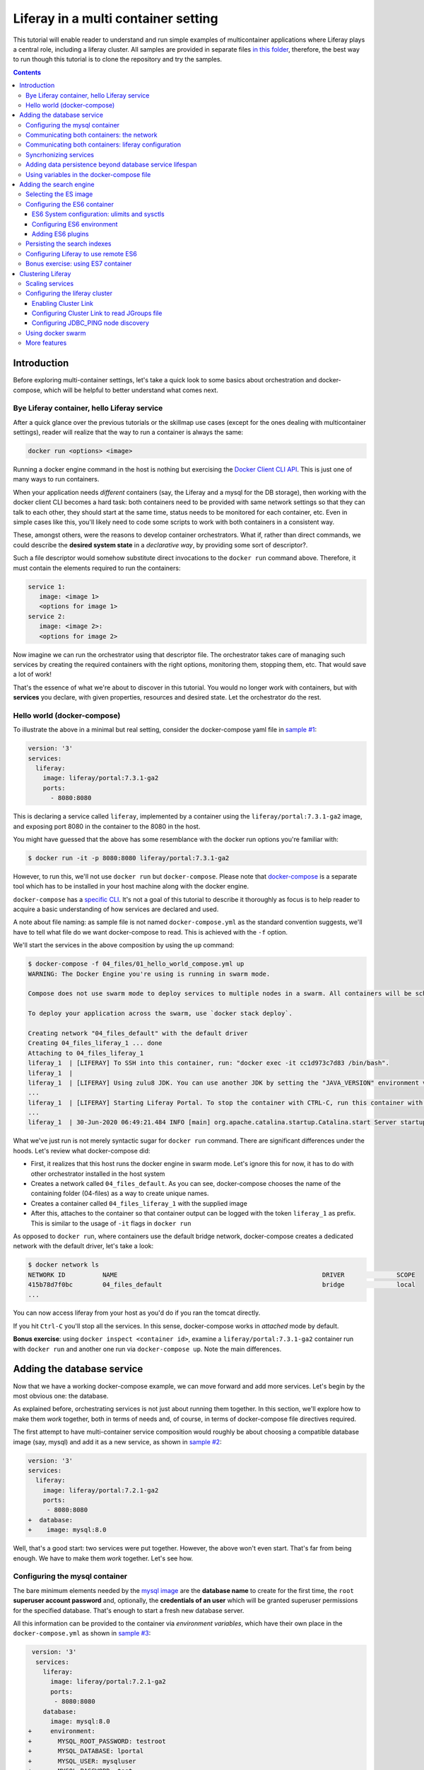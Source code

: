 Liferay in a multi container setting
************************************

This tutorial will enable reader to understand and run simple examples of multicontainer applications where Liferay plays a central role, including a liferay cluster. All samples are provided in separate files `in this folder <04_files/>`_, therefore, the best way to run though this tutorial is to clone the repository and try the samples.

.. contents::

Introduction
============
Before exploring multi-container settings, let's take a quick look to some basics about orchestration and docker-compose, which will be helpful to better understand what comes next.

Bye Liferay container, hello Liferay service
--------------------------------------------
After a quick glance over the previous tutorials or the skillmap use cases (except for the ones dealing with multicontainer settings), reader will realize that the way to run a container is always the same:

.. code-block:: bash

 docker run <options> <image>

Running a docker engine command in the host is nothing but exercising the `Docker Client CLI API <https://docs.docker.com/engine/reference/commandline/cli/>`_. This is just one of many ways to run containers.

When your application needs *different* containers (say, the Liferay and a mysql for the DB storage), then working with the docker client CLI becomes a hard task: both containers need to be provided with same network settings so that they can talk to each other, they should start at the same time, status needs to be monitored for each container, etc. Even in simple cases like this, you'll likely need to code some scripts to work with both containers in a consistent way.

These, amongst others, were the reasons to develop container orchestrators. What if, rather than direct commands, we could describe the **desired system state** in a *declarative way*, by providing some sort of descriptor?.

Such a file descriptor would somehow substitute direct invocations to the ``docker run`` command above. Therefore, it must contain the elements required to run the containers:

.. code-block:: bash

 service 1:
    image: <image 1>
    <options for image 1>
 service 2:
    image: <image 2>:
    <options for image 2>

Now imagine we can run the orchestrator using that descriptor file. The orchestrator takes care of managing such services by creating the required containers with the right options, monitoring them, stopping them, etc. That would save a lot of work!

That's the essence of what we're about to discover in this tutorial. You would no longer work with containers, but with **services** you declare, with given properties, resources and desired state. Let the orchestrator do the rest.

Hello world (docker-compose)
----------------------------
To illustrate the above in a minimal but real setting, consider the docker-compose yaml file in `sample #1 <./04_files/01_hello_world_compose.yml>`_:

.. code-block:: yaml

 version: '3'
 services:
   liferay:
     image: liferay/portal:7.3.1-ga2
     ports:
       - 8080:8080

This is declaring a service called ``liferay``, implemented by a container using the ``liferay/portal:7.3.1-ga2`` image, and exposing port 8080 in the container to the 8080 in the host.

You might have guessed that the above has some resemblance with the docker run options you're familiar with:

.. code-block:: bash

 $ docker run -it -p 8080:8080 liferay/portal:7.3.1-ga2

However, to run this, we'll not use ``docker run`` but ``docker-compose``. Please note that `docker-compose <https://docs.docker.com/compose/>`_ is a separate tool which has to be installed in your host machine along with the docker engine.

``docker-compose`` has a `specific CLI <https://docs.docker.com/compose/reference/overview/>`_. It's not a goal of this tutorial to describe it thoroughly as focus is to help reader to acquire a basic understanding of how services are declared and used.

A note about file naming: as sample file is not named ``docker-compose.yml`` as the standard convention suggests, we'll have to tell what file do we want docker-compose to read. This is achieved with the ``-f`` option.

We'll start the services in the above composition by using the ``up`` command:

.. code-block:: bash

 $ docker-compose -f 04_files/01_hello_world_compose.yml up
 WARNING: The Docker Engine you're using is running in swarm mode.

 Compose does not use swarm mode to deploy services to multiple nodes in a swarm. All containers will be scheduled on the current node.

 To deploy your application across the swarm, use `docker stack deploy`.

 Creating network "04_files_default" with the default driver
 Creating 04_files_liferay_1 ... done
 Attaching to 04_files_liferay_1
 liferay_1  | [LIFERAY] To SSH into this container, run: "docker exec -it cc1d973c7d83 /bin/bash".
 liferay_1  |
 liferay_1  | [LIFERAY] Using zulu8 JDK. You can use another JDK by setting the "JAVA_VERSION" environment varible.
 ...
 liferay_1  | [LIFERAY] Starting Liferay Portal. To stop the container with CTRL-C, run this container with the option "-it".
 ...
 liferay_1  | 30-Jun-2020 06:49:21.484 INFO [main] org.apache.catalina.startup.Catalina.start Server startup in [56,371] milliseconds

What we've just run is not merely syntactic sugar for ``docker run`` command. There are significant differences under the hoods. Let's review what docker-compose did:

* First, it realizes that this host runs the docker engine in swarm mode. Let's ignore this for now, it has to do with other orchestrator installed in the host system
* Creates a network called ``04_files_default``. As you can see, docker-compose chooses the name of the containing folder (04-files) as a way to create unique names.
* Creates a container called ``04_files_liferay_1`` with the supplied image
* After this, attaches to the container so that container output can be logged with the token ``liferay_1`` as prefix. This is similar to the usage of ``-it`` flags in ``docker run``

As opposed to ``docker run``, where containers use the default bridge network, docker-compose creates a dedicated network with the default driver, let's take a look:

.. code-block:: bash

 $ docker network ls
 NETWORK ID          NAME                                                       DRIVER              SCOPE
 415b78d7f0bc        04_files_default                                           bridge              local
 ...

You can now access liferay from your host as you'd do if you ran the tomcat directly.

If you hit ``Ctrl-C`` you'll stop all the services. In this sense, docker-compose works in *attached* mode by default.

**Bonus exercise**: using ``docker inspect <container id>``, examine a ``liferay/portal:7.3.1-ga2`` container run with ``docker run`` and another one run via ``docker-compose up``. Note the main differences.

Adding the database service
===========================
Now that we have a working docker-compose example, we can move forward and add more services. Let's begin by the most obvious one: the database.

As explained before, orchestrating services is not just about running them together. In this section, we'll explore how to make them *work* together, both in terms of needs and, of course, in terms of docker-compose file directives required.

The first attempt to have multi-container service composition would roughly be about choosing a compatible database image (say, mysql) and add it as a new service, as shown in `sample #2 <./04_files/02_liferay_mysql_bare.yml>`_:

.. code-block:: diff

 version: '3'
 services:
   liferay:
     image: liferay/portal:7.2.1-ga2
     ports:
      - 8080:8080
 +  database:
 +    image: mysql:8.0

Well, that's a good start: two services were put together. However, the above won't even start. That's far from being enough. We have to make them *work* together. Let's see how.

Configuring the mysql container
-------------------------------
The bare minimum elements needed by the `mysql image <https://hub.docker.com/_/mysql>`_ are the **database name** to create for the first time, the ``root`` **superuser account password** and, optionally, the **credentials of an user** which will be granted superuser permissions for the specified database. That's enough to start a fresh new database server.

All this information can be provided to the container via *environment variables*, which have their own place in the ``docker-compose.yml`` as shown in `sample #3 <04_files/03_liferay_mysql_configured_DB.yml>`_:

.. code-block:: diff

  version: '3'
   services:
     liferay:
       image: liferay/portal:7.2.1-ga2
       ports:
        - 8080:8080
     database:
       image: mysql:8.0
 +     environment:
 +       MYSQL_ROOT_PASSWORD: testroot
 +       MYSQL_DATABASE: lportal
 +       MYSQL_USER: mysqluser
 +       MYSQL_PASSWORD: test

With this, mysql container will be able to start, and an empty database called ``lportal`` will be created. In addition, ``mysqluser`` user can operate as a superuser on that database.

Looks better, but we must ensure that liferay can talk to the database if we want something useful...

Communicating both containers: the network
------------------------------------------
By default, docker-compose creates a dedicated `bridge <https://docs.docker.com/network/bridge/>`_ network and makes it available to all containers, meaning that containers **in the same host** can see each other and access to the services in them without the need of exposing ports. That's the reason why mysql port (3306) is not exposed in the container, as it's not required to access mysql from outside the composition.

We are going to create a new network for our composition to showcase the syntax. One can create several networks in a given composition, and make them available to the containers at discretion. This will affect the number of network interfaces and routing rules configured for each container.

Network driver will use the **bridge** driver as all the examples are meant to run in a **single** docker host. This tutorial is not covering the cases where **many** docker hosts run a composed application, in which case, the *overlay* driver should be used.

To create a network, add its name into the ``networks`` section. Optionally, set the ``driver`` to use. Then, reference it from the containers which should use that network. That's an excellent chance to give a host name to the container *in that network* via the ``aliases`` directive. The result would look like `sample #4 <04_files/04_liferay_mysql_networking.yml>`_:

.. code-block:: diff

  version: '3'
  services
    liferay:
      image: liferay/portal:7.2.1-ga2
      ports:
        - 8080:8080
 +    networks:
 +      - liferay-net
    database:
      image: mysql:8.0
      environment:
        MYSQL_ROOT_PASSWORD: testroot
        MYSQL_DATABASE: lportal
        MYSQL_USER: mysqluser
        MYSQL_PASSWORD: test
 +    networks:
 +      liferay-net:
 +        aliases:
 +          - database
 +networks:
 +  liferay-net:
 +    driver: bridge

First, we've told docker-compose to add a new network called ``liferay-net`` using the ``bridge`` network driver. We used a new top-level ``networks`` directive. Then, we made the two services to join that network, using a service-level ``networks`` directive. In the database container, we set an alias ``database`` in that network.

As a result, services can "see" each other by specifying either the IP address or the aliases they have in the network. This last option is really handy as it allows to **provide a container alias in other container's configuration**.

Communicating both containers: liferay configuration
----------------------------------------------------
Now that containers *are* in a network, and have known host names in it, it's time to configure liferay to use the database service. Note that this is not a **service-level** configuration (such as the name of the available networks, the ports, the alias, or the service name), but an **application-level** configuration, which is specific to the apps shipped with the container.

In the case of Liferay, this configuration is traditionally provided via ``portal-ext.properties`` file. That's a perfectly valid solution, however, it forces us to add an extra file to the container via bind mount, and ensure those properties get updated if the docker-compose file changes. Fortunately, Liferay also provides a mechanism based on *environment variables* with specific names, which overrides portal properties.

This is very suitable for container settings, because it allows to pass portal properties from the docker host environment, as illustrated in `sample #5 <04_files/05_liferay_mysql_connected.yml>`_:

.. code-block:: diff

  version: '3'
  services:
    liferay:
      image: liferay/portal:7.2.1-ga2
 +    environment:
 +      LIFERAY_JDBC_PERIOD_DEFAULT_PERIOD_DRIVER_UPPERCASEC_LASS_UPPERCASEN_AME: com.mysql.cj.jdbc.Driver
 +      LIFERAY_JDBC_PERIOD_DEFAULT_PERIOD_URL: jdbc:mysql://database:3306/lportal?useUnicode=true&characterEncoding=UTF-8&useFastDateParsing=false
 +      LIFERAY_JDBC_PERIOD_DEFAULT_PERIOD_USERNAME: mysqluser
 +      LIFERAY_JDBC_PERIOD_DEFAULT_PERIOD_PASSWORD: test
      ports:
        - 8080:8080
      networks:
        - liferay-net
    database:
      image: mysql:8.0
      environment:
        MYSQL_ROOT_PASSWORD: testroot
        MYSQL_DATABASE: lportal
        MYSQL_USER: mysqluser
        MYSQL_PASSWORD: test
      networks:
        liferay-net:
          aliases:
            - database
  networks:
    liferay-net:
      driver: bridge

This is the first composition that *connects* both services so that liferay service will persist its data via the database service. We're getting closer. However, that's not enough. Let's run this to discover why.

Before running this composition, please make sure that any older container you may have created in this tutorial from previous snippets is deleted:

.. code-block:: bash

 $ docker container rm 04_files_database_1
 04_files_database_1
 $ docker container rm 04_files_liferay_1
 04_files_liferay_1

This will force docker-compose to create new containers, and not reusing the previous ones (if already created). This way we can see what happens if you try to run this composition from scratch:

.. code-block:: bash

 $ docker-compose -f 04_files/05_liferay_mysql_connected.yml up
 ...
 Creating 04_files_database_1 ... done
 Creating 04_files_liferay_1  ... done
 Attaching to 04_files_liferay_1, 04_files_database_1
 ...
 database_1  | 2020-07-02 14:28:23+00:00 [Note] [Entrypoint]: Entrypoint script for MySQL Server 8.0.19-1debian9 started.
 liferay_1   | [LIFERAY] To SSH into this container, run: "docker exec -it 94c0961bd735 /bin/bash".
 ... <more logs from the initialization of both containers>
 database_1  | 2020-07-02 14:28:23+00:00 [Note] [Entrypoint]: Initializing database files
 ...
 database_1  | 2020-07-02 14:28:27+00:00 [Note] [Entrypoint]: Database files initialized
 ...
 database_1  | 2020-07-02 14:28:27+00:00 [Note] [Entrypoint]: Temporary server started.
 ...
 liferay_1   | 2020-07-02 14:28:29.683 ERROR [main][HikariPool:541] HikariPool-1 - Exception during pool initialization.
 liferay_1   | com.mysql.cj.jdbc.exceptions.CommunicationsException: Communications link failure__The last packet sent successfully to the server was 0 milliseconds ago. The driver has not received any packets from the server. [Sanitized]
 liferay_1   | 	at com.mysql.cj.jdbc.exceptions.SQLError.createCommunicationsException(SQLError.java:174)
 ...
 liferay_1   | Caused by: com.mysql.cj.exceptions.CJCommunicationsException: Communications link failure__The last packet sent successfully to the server was 0 milliseconds ago. The driver has not received any packets from the server. [Sanitized]
 ...
 liferay_1   | Caused by: java.net.ConnectException: Connection refused (Connection refused)
 ...
 database_1  | 2020-07-02 14:28:29+00:00 [Note] [Entrypoint]: Creating database lportal
 database_1  | 2020-07-02 14:28:29+00:00 [Note] [Entrypoint]: Creating user mysqluser
 database_1  | 2020-07-02 14:28:29+00:00 [Note] [Entrypoint]: Giving user mysqluser access to schema lportal
 database_1  |
 database_1  | 2020-07-02 14:28:29+00:00 [Note] [Entrypoint]: Stopping temporary server
 ...
 liferay_1   | Caused by: java.net.ConnectException: Connection refused (Connection refused)
 ...
 liferay_1   |  java.lang.RuntimeException: org.springframework.beans.factory.BeanCreationException: Error creating bean with name 'com.liferay.portal.kernel.util.InfrastructureUtil#0' defined in class path resource [META-INF/infrastructure-spring.xml]: Cannot resolve reference to bean 'liferayTransactionManager' while setting bean property 'transactionManager'; nested exception is org.springframework.beans.factory.BeanCreationException: Error creating bean with name 'liferayTransactionManager' defined in class path resource [META-INF/hibernate-spring.xml]: Cannot resolve reference to bean 'liferayHibernateSessionFactory' while setting constructor argument; nested exception is org.springframework.beans.factory.BeanCreationException: Error creating bean with name 'liferayHibernateSessionFactory' defined in class path resource [META-INF/hibernate-spring.xml]: Invocation of init method failed; nested exception is com.mysql.cj.jdbc.exceptions.CommunicationsException: Communications link failure
 ...
 liferay_1   | 02-Jul-2020 14:28:31.011 INFO [main] org.apache.catalina.startup.Catalina.start Server startup in [7,991] milliseconds
 database_1  | 2020-07-02T14:28:31.378568Z 0 [System] [MY-010910] [Server] /usr/sbin/mysqld: Shutdown complete (mysqld 8.0.19)  MySQL Community Server - GPL.
 ...
 database_1  | 2020-07-02 14:28:31+00:00 [Note] [Entrypoint]: MySQL init process done. Ready for start up.
 ...
 database_1  | 2020-07-02T14:28:32.182502Z 0 [System] [MY-010116] [Server] /usr/sbin/mysqld (mysqld 8.0.19) starting as process 1
 database_1  | 2020-07-02T14:28:32.750098Z 0 [Warning] [MY-010068] [Server] CA certificate ca.pem is self signed.
 database_1  | 2020-07-02T14:28:32.753948Z 0 [Warning] [MY-011810] [Server] Insecure configuration for --pid-file: Location '/var/run/mysqld' in the path is accessible to all OS users. Consider choosing a different directory.
 database_1  | 2020-07-02T14:28:32.775889Z 0 [System] [MY-010931] [Server] /usr/sbin/mysqld: ready for connections. Version: '8.0.19'  socket: '/var/run/mysqld/mysqld.sock'  port: 3306  MySQL Community Server - GPL.
 database_1  | 2020-07-02T14:28:32.859155Z 0 [System] [MY-011323] [Server] X Plugin ready for connections. Socket: '/var/run/mysqld/mysqlx.sock' bind-address: '::' port: 33060

 ^CGracefully stopping... (press Ctrl+C again to force)
 Stopping 04_files_liferay_1  ... done
 Stopping 04_files_database_1 ... done

As you can see, the mysql container needs some time to create the configured database. During that time, liferay container attempts to connect to such database and generates errors as it's not ready yet.

This is not acceptable solution. Even if both containers could start ok, and in subsequent startups the database is already created, the point is that there's no guarantee that the service is ready before being used. Both services need to be syncrhonized.

Syncrhonizing services
----------------------
docker-compose allows to start services in a `predefined order <https://docs.docker.com/compose/startup-order/>`_. However, starting a container does not mean that container is **ready** to work. For instance, liferay containers take less than a minute to serve the first page. A similar thing happens for mysql when the DB is created for the first time.

The problem we want to solve is: how can liferay service start *after* mysql service is able to accept database connections?

Solution comes via scripting. Containerized applications must run some piece of code which prevents the app to be launched if the dependent services are not ready. This piece of logic, and the general problem it addresses, is out of the scope of docker itself as docker just deals with container management. In other words, this falls into application's responsibility.

So, we must make liferay startup wait till the database service is ready to accept connections. Fortunately, there are 2 elements that makes this requirement easy to achieve:

#. The liferay container allows to hook up scripts to specific `lifecycle phases <https://grow.liferay.com/people/Advanced+Liferay+operation+use+cases#run-my-own-scripts-in-the-container-before-liferay-starts>`_.
#. There's a generic script called `wait-for-it.sh <https://github.com/vishnubob/wait-for-it>`_ which can be used to check the availability of connections to a host:port

Being it easy to achieve, solution requires to provide extra code to the liferay container, therefore, each application will have different, specific wait requirements.

Implementing this requires the wait-for-it.sh script to be provided to the container, then invoked in an app-specific way from another script, which will be hooked into the configuration phase. The former can be added to the container at ``$liferay_home``, and the latter has to be copied into the ``/mnt/liferay/scripts`` for the container to detect and execute it. This yields to the following file structure to be bind-mounted into the container:

.. code-block:: bash

 liferay/
 ├── files
 │   └── wait-for-it.sh
 └── scripts
     └── wait-for-mysql.sh

The logic for wait-for-mysql.sh is as follows:

.. code-block:: bash

 #!/usr/bin/env bash
 chmod a+x /opt/liferay/wait-for-it.sh
 bash /opt/liferay/wait-for-it.sh -s -t 60 database:3306

Few things to note:

* ``wait-for-it.sh`` is *guaranteed* to be copied into ``$liferay_home`` (/opt/liferay) before ``wait-for-mysql.sh`` is run
* ``wait-for-mysql.sh`` can use the database service hostname as it's available in the container and resolved to the database container's IP address. If service changes its alias in the network, script must reflect that.
* Database *port* (3306) is *reachable* from the liferay container even if it's not exposed by the mysql container, because both containers are in the same network.

The last element we need is to configure the bind-mount into the liferay container. Time use the ``volumes`` directive to bind-mount our file structure onto the liferay container, as shown in `sample #6 <04_files/06_liferay_mysql_synchronized.yml>`_:

.. code-block:: diff

  version: '3'
  services:
    liferay:
      image: liferay/portal:7.2.1-ga2
      environment:
        LIFERAY_JDBC_PERIOD_DEFAULT_PERIOD_DRIVER_UPPERCASEC_LASS_UPPERCASEN_AME: com.mysql.cj.jdbc.Driver
        LIFERAY_JDBC_PERIOD_DEFAULT_PERIOD_URL: jdbc:mysql://database:3306/lportal?useUnicode=true&characterEncoding=UTF-8&useFastDateParsing=false
        LIFERAY_JDBC_PERIOD_DEFAULT_PERIOD_USERNAME: mysqluser
        LIFERAY_JDBC_PERIOD_DEFAULT_PERIOD_PASSWORD: test
      ports:
        - 8080:8080
      networks:
        - liferay-net
 +    volumes:
 +      - ./06_liferay:/mnt/liferay
    database:
      image: mysql:8.0
      environment:
        MYSQL_ROOT_PASSWORD: testroot
        MYSQL_DATABASE: lportal
        MYSQL_USER: mysqluser
        MYSQL_PASSWORD: test
      networks:
        liferay-net:
          aliases:
            - database
  networks:
    liferay-net:
      driver: bridge

The above will make the contents of `./06_liferay/ <./04_files/06_liferay>`_ available in ``/mnt/liferay/`` folder in the container. Please note that this location is relative to the directory where the docker-compose.yml file lives, and not where docker-compose command is run.

As a result, the liferay container entry point will do the following *before* running tomcat:

#. Copy whatever it finds in ``/mnt/liferay/files`` to ``$liferay_home``. That will make the ``$liferay_home/wait-for-it.sh`` available for running
#. Run whatever it finds in ``/mnt/liferay/scripts``

This is the result:

.. code-block:: bash

 $ docker-compose -f 04_files/06_liferay_mysql_synchronized.yml up
 ...
 Creating 04_files_liferay_1  ... done
 Creating 04_files_database_1 ... done
 Attaching to 04_files_database_1, 04_files_liferay_1
 database_1  | 2020-07-03 10:23:44+00:00 [Note] [Entrypoint]: Entrypoint script for MySQL Server 8.0.19-1debian9 started.
 ...
 database_1  | 2020-07-03 10:23:44+00:00 [Note] [Entrypoint]: Initializing database files
 ...
 database_1  | 2020-07-03T10:23:44.851891Z 0 [System] [MY-013169] [Server] /usr/sbin/mysqld (mysqld 8.0.19) initializing of server in progress as process 46
 liferay_1   | [LIFERAY] To SSH into this container, run: "docker exec -it 1a95f6c71c90 /bin/bash".
 liferay_1   |
 liferay_1   | [LIFERAY] Copying files from /mnt/liferay/files:
 liferay_1   |
 liferay_1   | /mnt/liferay/files
 liferay_1   | └── wait-for-it.sh
 liferay_1   |
 liferay_1   | [LIFERAY] ... into /opt/liferay.
 liferay_1   |
 liferay_1   | [LIFERAY] Executing scripts in /mnt/liferay/scripts:
 liferay_1   |
 liferay_1   | [LIFERAY] Executing wait-for-mysql.sh.
 liferay_1   | wait-for-it.sh: waiting 60 seconds for database:3306
 ...
 database_1  | 2020-07-03 10:23:48+00:00 [Note] [Entrypoint]: Database files initialized
 database_1  | 2020-07-03 10:23:48+00:00 [Note] [Entrypoint]: Starting temporary server
 ...
 database_1  | 2020-07-03 10:23:51+00:00 [Note] [Entrypoint]: Creating database lportal
 database_1  | 2020-07-03 10:23:51+00:00 [Note] [Entrypoint]: Creating user mysqluser
 database_1  | 2020-07-03 10:23:51+00:00 [Note] [Entrypoint]: Giving user mysqluser access to schema lportal
 database_1  |
 database_1  | 2020-07-03 10:23:51+00:00 [Note] [Entrypoint]: Stopping temporary server
 ...
 database_1  | 2020-07-03 10:23:53+00:00 [Note] [Entrypoint]: Temporary server stopped
 database_1  |
 database_1  | 2020-07-03 10:23:53+00:00 [Note] [Entrypoint]: MySQL init process done. Ready for start up.
 database_1  |
 ...
 database_1  | 2020-07-03T10:23:54.199832Z 0 [System] [MY-011323] [Server] X Plugin ready for connections. Socket: '/var/run/mysqld/mysqlx.sock' bind-address: '::' port: 33060
 liferay_1   | wait-for-it.sh: database:3306 is available after 9 seconds
 ...
 liferay_1   | 03-Jul-2020 10:23:55.458 INFO [main] org.apache.catalina.startup.Catalina.load Server initialization in [492] milliseconds
 ...
 liferay_1   | 2020-07-03 10:24:29.240 WARN  [main][ReleaseLocalServiceImpl:238] Table 'lportal.Release_' doesn't exist
 liferay_1   | 2020-07-03 10:24:29.243 INFO  [main][ReleaseLocalServiceImpl:129] Create tables and populate with default data
 ...
 liferay_1   | 03-Jul-2020 10:25:17.168 INFO [main] org.apache.catalina.startup.Catalina.start Server startup in [81,708] milliseconds

We can see how liferay waits 9 seconds till mysql is ready to accept connections. This allows a normal portal startup which includes database tables creation.

Adding data persistence beyond database service lifespan
--------------------------------------------------------

Subsequent runs of the above composition will be faster because ``docker-compose`` tries to reuse the containers if the configuration does not change. This means that they will be *started* rather than new ones being created. docker-compose informs about which specific operation is applying to the containers:

* **Creating** means that the container did not exist in the docker host previously, so it will be created and run for the first time.
* **Recreating** means that container already exists in the docker host and it's stopped. Its configuration in the docker-compose.yml has changed so the container can not be started again. Therefore, it is removed, then re-created with the same name and new options.
* **Starting** means that the container already exists in the docker host, it's stopped, and its configuration did not change from the previous run, so it can be started with the same options. In this case, writeable layer is kept.

By default, database container will store database files on the container writeable layer. This is not particular for the database service. Any container which modifies files originally present in the image will create a copy of them in the writeable layer. This has 2 implications:

* **Performance**: container filesystems are *layered* meaning that they store the files in separate areas (layers) and use a `Copy On Write <https://docs.docker.com/storage/storagedriver/#the-copy-on-write-cow-strategy>`_ strategy, good to save space, not as performant as the native filesystem.
* **Lifetime**: writeable layer is disposed when container is removed. Although it's kept when container is stopped (allowing restarting it), container management tools may delete containers along with their data.

As you may have guessed from the above statements, relying on the writable layer of the container to store the database tables seems not the best idea: database files shall be stored outside of the container filesystem for optimum performance and to enable container disposability. This can be done by delegating the storage of a specific directory in the container to an external storage device (see `Providing files to the container <https://grow.liferay.com/people/The+Liferay+Container+Lifecycle#providing-files-to-the-container>`_ for details).

We'll leverage docker-compose to create and manage a **volume**, which will be mounted on the ``/var/lib/mysql`` directory in the container. That directory is the place where mysql stores all database files. This time, we'll not use a bind mount but a real volume, which requires some extra directives as shown in `sample #7 <04_files/07_liferay_mysql_permanent_storage.yml>`_:

.. code-block:: diff

  version: '3'
  services:
    liferay:
      image: liferay/portal:7.2.1-ga2
      environment:
        LIFERAY_JDBC_PERIOD_DEFAULT_PERIOD_DRIVER_UPPERCASEC_LASS_UPPERCASEN_AME: com.mysql.cj.jdbc.Driver
        LIFERAY_JDBC_PERIOD_DEFAULT_PERIOD_URL: jdbc:mysql://database:3306/lportal?useUnicode=true&characterEncoding=UTF-8&useFastDateParsing=false
        LIFERAY_JDBC_PERIOD_DEFAULT_PERIOD_USERNAME: mysqluser
        LIFERAY_JDBC_PERIOD_DEFAULT_PERIOD_PASSWORD: test
      ports:
        - 8080:8080
      networks:
        - liferay-net
      volumes:
        - ./06_liferay:/mnt/liferay
    database:
      image: mysql:8.0
      environment:
        MYSQL_ROOT_PASSWORD: testroot
        MYSQL_DATABASE: lportal
        MYSQL_USER: mysqluser
        MYSQL_PASSWORD: test
      networks:
        liferay-net:
          aliases:
            - database
 +    volumes:
 +      - volume-mysql:/var/lib/mysql
  networks:
    liferay-net:
      driver: bridge
 +volumes:
 +  volume-mysql:

The **top-level** ``volumes`` directive instructs docker-compose to create a volume called ``volume-mysql`` using the default volume driver, which is the ``local`` driver, meaning that the volume is stored in the host machine and made available to the containers managed by the local docker engine.

In addition, the **service-level** ``volumes`` directive associates the ``mysql-volume`` volume with the ``database`` service, indicating a mount point in the container (``/var/lib/mysql``). This allows mysql tables to be stored in the volume rather than in the container writeable layer.

Using variables in the docker-compose file
------------------------------------------
The last step in this section addresses the problem of ensuring consistency across the docker-compose file via variables. Some of the named elements we've used across the previous sections can be specified using variables. More specifically, the values we give to the yaml keys, as illustrated by `sample #8 <04_files/08_liferay_mysql_with_variables.yml>`_:.

.. code-block:: diff

  version: '3'
  services:
    liferay:
      image: liferay/portal:7.2.1-ga2
      environment:
        LIFERAY_JDBC_PERIOD_DEFAULT_PERIOD_DRIVER_UPPERCASEC_LASS_UPPERCASEN_AME: com.mysql.cj.jdbc.Driver
 -      LIFERAY_JDBC_PERIOD_DEFAULT_PERIOD_URL: jdbc:mysql://database:3306/lportal?useUnicode=true&characterEncoding=UTF-8&useFastDateParsing=false
 +      LIFERAY_JDBC_PERIOD_DEFAULT_PERIOD_URL: jdbc:mysql://database:3306/${mysql_database_name}?useUnicode=true&characterEncoding=UTF-8&useFastDateParsing=false
 -      LIFERAY_JDBC_PERIOD_DEFAULT_PERIOD_USERNAME: mysqluser
 +      LIFERAY_JDBC_PERIOD_DEFAULT_PERIOD_USERNAME: ${mysql_user_name}
 -      LIFERAY_JDBC_PERIOD_DEFAULT_PERIOD_PASSWORD: test
 +      LIFERAY_JDBC_PERIOD_DEFAULT_PERIOD_PASSWORD: ${mysql_user_password}
      ports:
        - 8080:8080
      networks:
        - liferay-net
      volumes:
        - ./06_liferay:/mnt/liferay
    database:
      image: mysql:8.0
      environment:
        MYSQL_ROOT_PASSWORD: testroot
 -      MYSQL_DATABASE: lportal
 +      MYSQL_DATABASE: ${mysql_database_name}
 -      MYSQL_USER: mysqluser
 +      MYSQL_USER: ${mysql_user_name}
 -      MYSQL_PASSWORD: test
 +      MYSQL_PASSWORD: ${mysql_user_password}
      networks:
        liferay-net:
          aliases:
            - database
      volumes:
        - volume-mysql:/var/lib/mysql
  networks:
    liferay-net:
      driver: bridge
  volumes:
    volume-mysql:

Besides consistency, using variables avoids hardcoding values which may not need to be preset or even made public (like passwords). Please note that there are more advanced ways to `share secrets <https://docs.docker.com/compose/compose-file/#secrets>`_ between containers, but these lie out of the scope of this tutorial.

So, where are those variables taken from? ``docker-compose`` reads a `.env <./04_files/.env>`_ file which must be in the same folder where docker-compose is run. This mechanism is called `default environment variable declaration <https://docs.docker.com/compose/env-file/>`_ and is based on `variable substitution <https://docs.docker.com/compose/compose-file/#variable-substitution>`_ at the ``docker-compose`` file level. In other words, these variables are not passed to the services as part of the container environment. Please note this is a docker-compose unique feature.

So, in this case, the .env file would look like this:

.. code-block:: bash

 mysql_user_name=mysqluser
 mysql_user_password=test
 mysql_database_name=lportal

Finally, please remember to run this from the place where the .env file is, otherwise, docker-compose won't find it:

.. code-block:: bash

 /04_files [master]$ docker-compose -f 08_liferay_mysql_with_variables.yml up

Adding the search engine
========================
We have a running example of a multi-container application which combines the liferay and the database services. Next one is **search**. In the samples shown so far, liferay used the *embedded* elasticsearch. In this section, we'll configure our Liferay application to use ES in remote mode.

Selecting the ES image
----------------------
The search service must be based on some `elasicsearch image <https://hub.docker.com/_/elasticsearch>`_. Liferay 7.2 can work with ES6 and ES7.

A requirement in 7.2 is that JDK distribution and version used to run tomcat must be exactly `the same <https://help.liferay.com/hc/es/articles/360028711132-Installing-Elasticsearch>`_ as the one running the ES server. This requirement is due to the communication protocol between Liferay and ES.

When using containers, image owners make the decision of what to ship in the image. Liferay 7.2 containers use jdk 8, more specifically:

.. code-block:: bash

 $ docker exec  93d9970b8d07 /usr/lib/jvm/zulu-8/bin/java -version
 openjdk version "1.8.0_212"
 OpenJDK Runtime Environment (Zulu 8.38.0.13-CA-linux-musl-x64) (build 1.8.0_212-b04)
 OpenJDK 64-Bit Server VM (Zulu 8.38.0.13-CA-linux-musl-x64) (build 25.212-b04, mixed mode)

Looking at ES6 available tags, we find that

* ES `6.8.0 <https://hub.docker.com/layers/elasticsearch/library/elasticsearch/6.8.0/images/sha256-d0b291d7093b89017e2578932329eebe6f973a382231ff3bed716ea0951d8e9b?context=explore>`_ starts shipping jdk 12.0.1 and increases its version till jdk 14 (in ES `6.8.10 <https://hub.docker.com/layers/elasticsearch/library/elasticsearch/6.8.10/images/sha256-6c36fa585104d28d3a9e53c799a4e20058445476cadb3b3d3e789d3793eed10a?context=explore>`_
* ES `6.7.x <https://hub.docker.com/_/elasticsearch?tab=tags&page=1&name=6.7.>`_ uses jdk 12
* ES `6.6.x <https://hub.docker.com/_/elasticsearch?tab=tags&page=1&name=6.6.>`_ and `6.5.x <https://hub.docker.com/_/elasticsearch?tab=tags&page=1&name=6.5.>`_ use jdk 11
* ES `6.4.x <https://hub.docker.com/_/elasticsearch?tab=tags&page=1&name=6.4.>`_ uses jdk 10
* There are no older images in the ES 6 series

As a result, there is no way to match jdk versions between containers, not to mention the distribution. Although explicitly noting this fact, in this tutorial, no attempt to harmonize versions will be made. The chosen ES6 image is the `latest 6.5 series <https://hub.docker.com/layers/elasticsearch/library/elasticsearch/6.5.4/images/sha256-93109ce1d590482a06ba085943082b314ac188fcfdbffb68aebb00795c72bc8a?context=explore>`_ as it uses jdk 11 (LTS) but others could have been chosen too.

Configuring the ES6 container requires some extra tweaking which will allow to illustrate other directives in the docker-compose. This tutorial will show some of the practises described in the `Install ES with Docker <https://www.elastic.co/guide/en/elasticsearch/reference/6.5/docker.html>`_, the `Important System Configuration <https://www.elastic.co/guide/en/elasticsearch/reference/6.5/system-config.html>`_ and `Important Elastic Search Configuration <https://www.elastic.co/guide/en/elasticsearch/reference/6.5/important-settings.html>`_.

Configuring the ES6 container
------------------------------

Our first attempt to add a search service would look like `sample #9 <04_files/09_liferay_mysql_es6_bare.yml>`_:

.. code-block:: diff

  version: '3'
  services:
    liferay:
      ...
    database:
      ...
 +  search:
 +    image: elasticsearch:6.5.4
 +    networks:
 +      liferay-net:
 +        aliases:
 +          - elasticsearch
  networks:
    liferay-net:
      driver: bridge
  volumes:
    volume-mysql:

One could expect this to at least start the ES container, even if it just launched an isolated container. However, we get some errors even before search container can finish its own startup:

.. code-block:: bash

 $ docker-compose -f 09_liferay_mysql_es_bare.yml up
 ...
 Starting 04_files_database_1 ... done
 Starting 04_files_liferay_1  ... done
 Creating 04_files_search_1   ... done
 ...
 search_1    | [2020-07-07T14:03:36,275][INFO ][o.e.b.BootstrapChecks    ] [nkjR7YC] bound or publishing to a non-loopback address, enforcing bootstrap checks
 search_1    | ERROR: [1] bootstrap checks failed
 search_1    | [1]: max virtual memory areas vm.max_map_count [65530] is too low, increase to at least [262144]
 search_1    | [2020-07-07T14:03:36,346][INFO ][o.e.n.Node               ] [nkjR7YC] stopping ...
 search_1    | [2020-07-07T14:03:36,447][INFO ][o.e.n.Node               ] [nkjR7YC] stopped
 search_1    | [2020-07-07T14:03:36,447][INFO ][o.e.n.Node               ] [nkjR7YC] closing ...
 search_1    | [2020-07-07T14:03:36,477][INFO ][o.e.n.Node               ] [nkjR7YC] closed
 search_1    | [2020-07-07T14:03:36,479][INFO ][o.e.x.m.j.p.NativeController] [nkjR7YC] Native controller process has stopped - no new native processes can be started
 04_files_search_1 exited with code 78
 ...

ES6 requires some system-level changes to function properly. This tutorial reviews some of them to better understand the decisions made to run the container.

ES6 System configuration: ulimits and sysctls
^^^^^^^^^^^^^^^^^^^^^^^^^^^^^^^^^^^^^^^^^^^^^
There are `4 things <https://www.elastic.co/guide/en/elasticsearch/reference/6.5/system-config.html>`_ to consider here:

* `Disable swapping <https://www.elastic.co/guide/en/elasticsearch/reference/6.5/setup-configuration-memory.html>`_
* `File descriptors <https://www.elastic.co/guide/en/elasticsearch/reference/6.5/file-descriptors.html>`_
* `Number of threads <https://www.elastic.co/guide/en/elasticsearch/reference/6.5/max-number-of-threads.html>`_
* `Virtual memory <https://www.elastic.co/guide/en/elasticsearch/reference/6.5/vm-max-map-count.html>`_

Reason to consider these is that ES switches to *production mode* once a network setting is configured. ES containers try to bind to the container's IP address, so by default, they come in production mode. As aresult, a series of configuration checks are run. Failing those checks prodice ES server (and thus its container) to stop. That's why we got the previous errors.

Regarding **virtual memory**, as indicated `here <https://www.elastic.co/guide/en/elasticsearch/reference/6.5/vm-max-map-count.html>`_, ES utilizes ``mmapfs`` (memory-mapped filesystem) to store the indices. This feature requires the ``vm.max_map_count`` kernel parameter setting to be raised above the default limit.

Docker allows to set both container **kernel parameters** (*sysctls*) as well as **resource limits for processes** (*ulimits*). However, whereas the latter applies to processes, and thus can be set for the entry-point process and its descendants by docker, the former is a system-wide value. This means that not all sysctls can be set *only for a container* without affecting the **host** machine. More precisely, `a few of them <https://docs.docker.com/engine/reference/commandline/run/#configure-namespaced-kernel-parameters-sysctls-at-runtime>`_, which are namespaced, can be set. Docker does not support changing sysctls inside of a container that also modify the host system. As a result, the expected way of setting this **will have no effect**:

.. code-block:: diff

    search:
      image: elasticsearch:6.5.4
      networks:
        liferay-net:
          aliases:
            - elasticsearch
 # this will not be applied
 +    sysctls:
 +      vm.max_map_count: 262144

ES6 container will not start if this limit is too low. At this point, there are basically 2 choices:

1. Disable the use of mmapfs for ES via the setting ``node.store.allow_mmapfs``. This way, ES will use a `different store type <https://www.elastic.co/guide/en/elasticsearch/reference/6.5/index-modules-store.html>`_ for indices and there's no need to configure the kernel parameter. As ES container accepts config being set via environment variables, this approach would look like this:

   .. code-block:: diff

     search:
       image: elasticsearch:6.5.4
    +  environment:
    +    node.store.allow_mmapfs: "false"


2. Change the limit in the host operating system. For the case of Linux, this kernel parameter can be changed as follows:

   .. code-block:: bash

     host-machine$ sudo sysctl -w vm.max_map_count=262144

For the sake of simplicity, this tutorial uses the first method (changing the store type). For a production setting, that would not be the best fit.

To **disable swapping**, we'll add the ``bootstrap.memory_lock: true`` to the ES6 configuration file, which instructs the JVM to lock the heap in memory. ES may not be able to lock this amount of memory due to ``elasticsearch`` user not having that limit set, we must specify that limit to "unlimited". All this can be done from the docker-compose file s follows:

.. code-block:: diff

  search:
    image: elasticsearch:6.5.4
    networks:
      liferay-net:
        aliases:
          - elasticsearch
    environment:
      node.store.allow_mmapfs: "false"
 +    bootstrap.memory_lock: "true"
 +  ulimits:
 +    memlock: -1

The **file descriptors** setting is concerned with the maximum number of opened files for a given user, in this case, the user running the Elasticsearch process. ES sets its lower limit above 65535. This can be achieved via *ulimit* as follows:

.. code-block:: diff

  search:
    image: elasticsearch:6.5.4
    networks:
      liferay-net:
        aliases:
          - elasticsearch
    environment:
      node.store.allow_mmapfs: "false"
      bootstrap.memory_lock: "true"
    ulimits:
      memlock: -1
 +    nofile: 65536

Finally, the **number of threads** limits the number of threads that a user process can create. ES needs at least 4096 for this, so we have to enable this limit as follows:

.. code-block:: diff

  search:
    image: elasticsearch:6.5.4
    networks:
      liferay-net:
        aliases:
          - elasticsearch
    environment:
      node.store.allow_mmapfs: "false"
      bootstrap.memory_lock: "true"
    ulimits:
      memlock: -1
      nofile: 65536
 +    nproc: 4096

Whereas there are more potential system configurations to check, the above is enough to start the container and pass the bootstrap checks.

Configuring ES6 environment
^^^^^^^^^^^^^^^^^^^^^^^^^^^
In this section we will consider some ES settings. For a basic (i.e. non clustered) ES setting, most of them are not needed, so we'll focus just on the neccesary items:

* **Cluster settings**: the *cluster name* gives a recognizable name to the ES6 cluster, allowing Liferay to refer to the ES server in its configuration. Also, we'll instruct this service to not form a cluster by setting the appropriate node discovery type. We'll also give a name to the node in the cluster.
* **Memory settings**: tell ES JVM how much heap will be used, via the ``ES_JAVA_OPTS`` environment variable.

These elements will reflect in our docker-compose file as follows:

.. code-block:: diff

  search:
    image: elasticsearch:6.5.4
    networks:
      liferay-net:
        aliases:
          - elasticsearch
    environment:
      node.store.allow_mmapfs: "false"
      bootstrap.memory_lock: "true"
 +    discovery.type: "single-node"
 +    cluster.name: "LiferayElasticsearchCluster"
 +    node.name: "LiferayElasticsearchCluster_node1"
 +    ES_JAVA_OPTS: "-Xms2g -Xmx2g"
    ulimits:
      memlock: -1
      nofile: 65536
      nproc: 4096

Adding ES6 plugins
^^^^^^^^^^^^^^^^^^
`Liferay needs some extra plugins <https://help.liferay.com/hc/es/articles/360028711132-Installing-Elasticsearch#step-three-install-elasticsearch-plugins>`_ to be installed in the ES server. By default, ES6 images don't ship them so we must provide them. Our goal is to produce a container which includes the plugins.

Plugin installation in ES involves some invocations to the ES plugin installation tool, which downloads the plugin for the ES version and places it in the `plugins directory <https://www.elastic.co/guide/en/elasticsearch/plugins/6.5/_plugins_directory.html>`_. This kind of task is suited for *child images*: from the original ES6 image, we can create another one where the required plugins are installed. Being this a very reasonable option, we can achieve similar results for our purposes in a simpler way: make the plugins folder available to the container. However, please note the differences:

* If plugins are added to the child image, they will be part of the original image's filesystem so will be available in all containers, which makes it easier to cluster ES. Image would weigh more than the original one. Adding/removing plugins require rebuilding the image.
* If plugins are added to the container, they won't be part of the image's filesystem but will be in a mounted folder, which has to be made available to all containers if a ES cluster is set. Adding/removing plugins require manipulating the volume and restarting the containers.

This tutorial uses the second technique as the search service won't be clustered. In order to obtain the files that will be in the volume,

#. Plugins must be installed first in a ES6 container using the plugin installation tool
#. Then, use ``docker cp`` to copy the contents of ``/usr/share/elasticsearch/plugins`` folder (this is where `plugins are installed <https://www.elastic.co/guide/en/elasticsearch/reference/6.5/rpm.html#rpm-layout>`_) into a folder in the host machine
#. Use that folder as the bind-mount source against ``/usr/share/elasticsearch/plugins`` folder for new containers.

This is how the resulting `folder <04_files/10_liferay/elasticsearch>`_ looks like:

.. code-block:: bash

 10_liferay
 └── elasticsearch
     └── plugins-6.5.4
         ├── analysis-icu
         │   ├── analysis-icu-client-6.5.4.jar
         │   ├── icu4j-62.1.jar
         │   ├── LICENSE.txt
         │   ├── lucene-analyzers-icu-7.5.0.jar
         │   ├── NOTICE.txt
         │   └── plugin-descriptor.properties
         ├── analysis-kuromoji
         │   ├── analysis-kuromoji-6.5.4.jar
         │   ├── LICENSE.txt
         │   ├── lucene-analyzers-kuromoji-7.5.0.jar
         │   ├── NOTICE.txt
         │   └── plugin-descriptor.properties
         ├── analysis-smartcn
         │   ├── analysis-smartcn-6.5.4.jar
         │   ├── LICENSE.txt
         │   ├── lucene-analyzers-smartcn-7.5.0.jar
         │   ├── NOTICE.txt
         │   └── plugin-descriptor.properties
         └── analysis-stempel
             ├── analysis-stempel-6.5.4.jar
             ├── LICENSE.txt
             ├── lucene-analyzers-stempel-7.5.0.jar
             ├── NOTICE.txt
             └── plugin-descriptor.properties

The last step is to bind-mount it into the ES container:

.. code-block:: diff

  search:
    image: elasticsearch:6.5.4
    ...
 +  volumes:
 +    - ./10_liferay/elasticsearch/plugins-6.5.4:/usr/share/elasticsearch/plugins

Persisting the search indexes
-----------------------------
The last thing we need to have a minimal search service is to persist the search indices beyond container lifecycle. In this case, volume will do. In a clustered implementation of this service, the volume must be shared by all nodes (not covered here), however, here will use a local volume instead, mounted on the `standard image index storage path <https://www.elastic.co/guide/en/elasticsearch/reference/6.5/docker.html>`_, as finally shown in `sample #10 <./04_files/10_liferay_mysql_es6_configured_es.yml>`_:

.. code-block:: diff

  search:
    image: elasticsearch:6.5.4
    networks:
      liferay-net:
        aliases:
          - elasticsearch
    environment:
      node.store.allow_mmapfs: "false"
      bootstrap.memory_lock: "true"
      cluster.name: LiferayElasticsearchCluster
      discovery.type: "single-node"
      ES_JAVA_OPTS: "-Xms2g -Xmx2g"
    ulimits:
      memlock: -1
      nofile: 65536
      nproc: 4096
    volumes:
      - ./10_liferay/elasticsearch/plugins-6.5.4:/usr/share/elasticsearch/plugins
 +    - volume-elasticsearch:/usr/share/elasticsearch/data
  volumes:
    volume-mysql:
 +  volume-elasticsearch:

Configuring Liferay to use remote ES6
-------------------------------------
Now that we have a reasonable search services that fits our demonstration purposes, it's time to configure Liferay to use that service. This requires 2 things:

#. Configure Liferay ES connector to use the ``search`` service.
#. Kindly ask ``liferay`` container to wait till ``search`` service is ready.

In order to make ``liferay`` wait till the ``search`` service is ready, just invoke the wait-for-it twice as indicated in `wait-for-mysql-and-elasticsearch.sh <./04_files/10_liferay/liferay/scripts/wait-for-mysql_and_elasticsearch.sh>`_:

.. code-block:: diff

  #!/usr/bin/env bash
  chmod a+x /opt/liferay/wait-for-it.sh
 +bash /opt/liferay/wait-for-it.sh -s -t 60 elasticsearch:9300
  bash /opt/liferay/wait-for-it.sh -s -t 60 database:3306

Note how hostnames in this file use the names given to the services in the docker-compose.yml.

It's possible to configure the ES connector from control panel, but that would require to start the liferay container unconfigured. So the 'docker' style of doing this is to provide the necessary configuration files to the container. In turn, fastest way to do this is to do such manual configuration, with minimal options, then export the ``.config`` file from system settings and providing it to new containers.

The resulting ``com.liferay.portal.search.elasticsearch6.configuration.ElasticsearchConfiguration.config`` file look like this:

.. code-block:: bash

 bootstrapMlockAll="true"
 operationMode="REMOTE"
 transportAddresses=[ \
   "elasticsearch:9300", \
   ]

Note that ES cluster name is not exported as we gave a name to the ES cluster which is the default expected by Liferay.

To `provide this configuration to Liferay container <https://grow.liferay.com/people/Configuring+Liferay+use+cases#providing-new-osgi-configuration-files>`_ it's required to allow a new bind-mount from `a new place <./04_files/10_liferay/liferay/>`_ in your host machine, where the scripts and ``.config`` file will be, according to the following layout:

.. code-block:: bash

 10_liferay/liferay/
 ├── files
 │   ├── osgi
 │   │   └── configs
 │   │       └── com.liferay.portal.search.elasticsearch6.configuration.ElasticsearchConfiguration.config
 │   └── wait-for-it.sh
 └── scripts
     └── wait-for-mysql_and_elasticsearch.sh

Therefore, the folder will be bind-mounted to a special location in the container, as illustrated by `sample #11 <./04_files/11_liferay_mysql_es6_connected.yml>`_:

.. code-block:: diff

  version: '3'
  services:
    liferay:
      image: liferay/portal:7.2.1-ga2
      volumes:
 -      - ./06_liferay:/mnt/liferay
 +      - ./10_liferay:/mnt/liferay

This is a good moment to try what we've learnt so far. Some things to remember:

* We used ``.env`` file to store some common names. Although a good practise, there are places where names are still hardcoded, particularly, the files we bind-moint onto the container.
* We syncrhonized service availability via app-level logic implemented in the dependent service (``liferay`` in this case) via the ``wait-for-it.sh``
* We tweaked some system limits in the ``search`` service to accommodate ES container requirements
* We persisted information from the 3 services in specific volumes
* All we've seen so far can be run in a **single host**, i.e. using just one docker engine. Multiple host settings require more advanced infrastructure such as shared volumes or network routing.

Bonus exercise: using ES7 container
-----------------------------------
Goal is to create a new composition similar to the one given in `sample #11 <./04_files/11_liferay_mysql_es6_connected.yml>`_, where the ``search`` service is implemented with an ES7 container.

Technically, this is really an `upgrade operation <https://help.liferay.com/hc/es/articles/360035444872-Upgrading-to-Elasticsearch-7>`_ which requires several extra steps. Here are the main challenges reader will face:

#. The ES7 connector has to be downloaded from the Marketplace and installed into the containerized Liferay.
#. As a result of installing the ES7 connector Mk app, Liferay will ask to **restart the server**. That's somehow not very docker-friendly as it implies stopping the container and ensuring that the same container is restarted later, braking container disposability. A workaround is to unpack the LPKG contents and make them available to ``$liferay_home/osgi/modules`` rather than deploying the LPGK as intended.
#. The ES6 connector OSGi bundles have to be blacklisted so that it does not clash with the new connector
#. The ``search`` service now requires ES7 plugins

Clustering Liferay
==================
At this point, reader should be familiar with the basics of ``docker-compose.yml`` syntax and how the different services are declared. A pertinent question would be: **how to create a liferay cluster?**

Intuitively, the answer to this question might look like this: *add more liferay service instances and cluster them*. Being this a reasonable answer, the devil is in the details. Perhaps reader is more familiar with the last part of the sentence ("... cluster them") as this requires things like configuring cluster link, sharing the DB or the documents & media storage across all nodes in the cluster. However, the first part of the sentence ("add more service instances...") may look a bit undefined.

There are two approaches to "add more liferay services", each having pros and cons:

* **Add independent services**: a different ``service`` directive exists for each cluster node. Container configuration is mostly replicated across each service.

  .. code-block:: yaml

   services:
     liferay-node1:
        # same network, DB, D&M storage, cluster-link configuration
        # different ports (see below)
     liferay-node2:
        # same network, DB, D&M storage, cluster-link configuration
        # different ports (see below)

* **Scale the same service**: a single ``service`` is declared for all liferay instances. Container orchestrator can create and manage *service replicas* seamlessly. Service definition might include scaling information to inform the orchestrator:

  .. code-block:: yaml

   services:
     liferay:
        # same network, DB, D&M storage, cluster-link configuration
        # no ports
        deploy:
          replicas: 2  # for a two-node cluster

To better understand the meaning, implications and differences between both approaches, it's good to keep in mind that, in a realistic scenario, container orchestrator will utilize several host machines (i.e. docker engines) to deploy the containers, indeed, information about which machine runs which containers changes over time and is transparant from the point of view of the system user. This has implications in the exposed service ports, as two services in the same host can not bind to the same port in the host. We'll deal with this later on.

With this in mind, here are the main implications of using "add independent services" approach:

* Fixed maximum cluster size
* Container configuration must be replicated across all service definitions, which makes it harder to make changes.
* Complex port management: each liferay cluster node must bind to different ports in the hosts, unless constraints are set to run each service in a different host machine
* Orchestrator can't be leveraged to manage service replicas as, to its eyes, there are no replicas to manage. All services are different.

In contrast, here are the "scale the same service" implications:

* Variable maximum cluster size
* Consistent service definition thanks to a single container configuration
* Simpler port management: each node does not need to bind ports to the host. Orchestrator can access the service via ingress networking.
* Leverages orchestrator scaling and management features

At the time of writing, googling "liferay cluster docker" does not bring much examples of compositions. Those available mostly use the "independent services approach" (see `amusarra <https://github.com/amusarra/docker-liferay-portal>`_ or `borxa <https://github.com/borxa/docker-liferay7-cluster>`_ github repos to find some). Let's use the "scaling service" approach in this tutorial.

Scaling services
----------------
In the "Scaling services" approach, service specification indicates a desired system state where some service requires replication. This may take a declarative form (in the docker-compose.yml file) or an imperative one (via command instructing orchestrator to scale a service).

At this point, some differences between orchestrators start to arise. This tutorial is primarily focused to ``docker-compose``, but ``docker swarm`` will be mentioned where applicable, as both use the same file format to specify services. Please be aware that there are differences about how they process the file in terms of `ignored sections <https://docs.docker.com/compose/compose-file/#not-supported-for-docker-stack-deploy>`_.

Anyways, defining a *scalable liferay service* is a bit more challenging as compared to the standalone counterpart. Basically, configuration must be reusable across all replicas, meaning that any per-replica difference must be configured or set up outside the service definition. To illustrate this, let's try to scale the ``liferay`` service we defined in `sample #11 <./04_files/11_liferay_mysql_es6_connected.yml>`_ using ``docker-compose`` command. First, let's start the services as stated by sample #11:

.. code-block:: bash

 $ docker-compose -f 11_liferay_mysql_es6_connected.yml up
 ...
 Starting 04_files_liferay_1  ... done
 Starting 04_files_database_1 ... done
 Starting 04_files_search_1   ... done
 ...

Once all services are up and running, in another shell, let's instruct docker-compose to scale the liferay service to 2 replicas:

.. code-block:: bash

 $ docker-compose -f 11_liferay_mysql_es6_connected.yml up -d --scale liferay=2
 ...
 WARNING: The "liferay" service specifies a port on the host. If multiple containers for this service are created on a single host, the port will clash.
 Starting 04_files_liferay_1 ...
 Starting 04_files_liferay_1 ... done
 04_files_database_1 is up-to-date
 Creating 04_files_liferay_2 ...
 Creating 04_files_liferay_2 ... error

 ERROR: for 04_files_liferay_2  Cannot start service liferay: driver failed programming external connectivity on endpoint 04_files_liferay_2 (e09aae41b55d9ea30dbf9f2930e20068e8e6b975e78928de9c12cf99d0e196a8): Bind for 0.0.0.0:8080 failed: port is already allocated

 ERROR: for liferay  Cannot start service liferay: driver failed programming external connectivity on endpoint 04_files_liferay_2 (e09aae41b55d9ea30dbf9f2930e20068e8e6b975e78928de9c12cf99d0e196a8): Bind for 0.0.0.0:8080 failed: port is already allocated
 ERROR: Encountered errors while bringing up the project.

As you can see, it's not possible to bind the second replica's port onto host port 8080 as it's already taken by the first service replica. This illustrates how carefully *scalable* services are to be defined. Some examples of this include:

* Get rid of host port bindings (8080:8080) for scalable services if using docker-compose. When scaling up the service, docker-compose won't start the second one as port is already bound to the host. Note that it's possible to bind ports for replicated services using Docker swarm, see `Using docker swarm`_ for more details.
* Get rid of setting ``container_names``: they can not be fixed as replicas are managed automatically
* Liferay cluster configuration must be the same across all containers: for example, specific IPs should not be required, or if they are, container must self-configure before starting Liferay. See `Configuring liferay cluster`_ for details.
* Get rid of fixed configuration for load-balancing/sticky session: these mechanisms should be ready to work with different number of replicas (out of scope of this tutorial, see `More features`_)

This is how a scalable liferay service would look like (see `sample #12 <./04_files/12_liferay_scalable_mysql_es6.yml>`_):

.. code-block:: diff

  services:
    liferay:
      image: liferay/portal:7.2.1-ga2
      environment:
        LIFERAY_JDBC_PERIOD_DEFAULT_PERIOD_DRIVER_UPPERCASEC_LASS_UPPERCASEN_AME: com.mysql.cj.jdbc.Driver
        LIFERAY_JDBC_PERIOD_DEFAULT_PERIOD_URL: jdbc:mysql://database:3306/${mysql_database_name}?useUnicode=true&characterEncoding=UTF-8&useFastDateParsing=false
        LIFERAY_JDBC_PERIOD_DEFAULT_PERIOD_USERNAME: ${mysql_user_name}
        LIFERAY_JDBC_PERIOD_DEFAULT_PERIOD_PASSWORD: ${mysql_user_password}
 -    ports:
 -      - 8080:8080
 +    deploy:
 +      replicas: 2
      networks:
        - liferay-net
      volumes:
        - ./10_liferay/liferay:/mnt/liferay

**Note about docker-compose and deploy directive**: docker-compose `ignores <https://docs.docker.com/compose/compose-file/#deploy>`_ the ``deploy`` directive, which is meant to be processed by docker swarm. We provide it here for illustrative purposes, and to make the descriptor usable by docker swarm later.

Although this sample can scale the liferay service using ``docker-compose``, please note that **we're far from having a liferay cluster**. Rather, we have 2 independent containers running against the same database, search engine and D&M storage. Furthermore, both services have to be accessed separatedly via <containerIP>:8080 as ports are no longer bound to the host. Finally, please note that both service replicas are not guaranteed to be run in different machines. Constraints about service deployment can be specified, however, these are out of the scope of this tutorial.

Configuring the liferay cluster
-------------------------------
At this point, we have a composition which supports ``liferay`` service scaling. It's time to `configure a liferay cluster <https://learn.liferay.com/dxp/7.x/en/installation-and-upgrades/setting-up-liferay-dxp/clustering-for-high-availability/clustering-for-high-availability.html>`_. Note that part of this configuration is already done for us: all service replicas share the search indices, the database connection and the documents & media storage.

So, we're left with `configuring the Cluster Link <https://learn.liferay.com/dxp/7.x/en/installation-and-upgrades/setting-up-liferay-dxp/clustering-for-high-availability/configuring-cluster-link.html>`_ to enable distributed cache. This entails the definition of some portal properties, some of them deserve specific considerations when set in a containerized environment. In addition, default Cluster Link configuration defines *multicast communication over UDP*. Besides not supported natively by docker (a particular network plugin is required), multicast support offered by cloud providers is often limited. As a result, this tutorial will utilize **unicast traffic over TCP**. This requires to choose a node discovery protocol, which will be **JDBC_PING** as we already have a database service which can be leveraged for this purpose. Most of the configurations will therefore apply to JGroups, which is a dependency of Cluster Link.

Let's review the `necessary changes <https://learn.liferay.com/dxp/7.x/en/installation-and-upgrades/setting-up-liferay-dxp/clustering-for-high-availability/configuring-unicast-over-tcp.html>`_ one by one.

Enabling Cluster Link
^^^^^^^^^^^^^^^^^^^^^

First configuration change has to do with enabling cluster link. We can do that via environment variables:

.. code-block:: diff

  services:
    liferay:
      image: liferay/portal:7.2.1-ga2
      environment:
        ...
 +      LIFERAY_CLUSTER_PERIOD_LINK_PERIOD_ENABLED: "true"
 +      LIFERAY_CLUSTER_PERIOD_LINK_PERIOD_AUTODETECT_PERIOD_ADDRESS: database:3306

These env vars provide the necessary properties to activate cluster link. Note that auto-detect address is set based on a host that is visible for all ``liferay`` service replicas.

Configuring Cluster Link to read JGroups file
^^^^^^^^^^^^^^^^^^^^^^^^^^^^^^^^^^^^^^^^^^^^^

Before moving on with the JGroups configuration content, let's make sure Liferay will read it. This translates into a couple of properties being added as environment variables:

.. code-block:: diff

  services:
    liferay:
      image: liferay/portal:7.2.1-ga2
      environment:
        ...
        LIFERAY_CLUSTER_PERIOD_LINK_PERIOD_ENABLED: "true"
        LIFERAY_CLUSTER_PERIOD_LINK_PERIOD_AUTODETECT_PERIOD_ADDRESS: database:3306
 +      LIFERAY_CLUSTER_PERIOD_LINK_PERIOD_CHANNEL_PERIOD_PROPERTIES_PERIOD_CONTROL: ${jgroups_config_file}
 +      LIFERAY_CLUSTER_PERIOD_LINK_PERIOD_CHANNEL_PERIOD_PROPERTIES_PERIOD_TRANSPORT_PERIOD__NUMBER0_: ${jgroups_config_file}

The new ``${jgroups_config_file}`` variable will tell us where the JGroups file resides, so let's add it to the ``.env`` file:

.. code-block:: diff

 + jgroups_config_file=/jgroups/jdbc_ping.xml
   mysql_user_name=mysqluser
   mysql_user_password=test
   mysql_database_name=lportal

Now, the jgroups descriptor, named ``jdbc_ping.xml``, will be placed at the right place in the container. This entails placing it at specific point in the bind-mounted folder for the liferay container:

.. code-block:: bash

 ├── liferay
 │   ├── files
 │   │   ├── tomcat
 │   │   │   └── webapps
 │   │   │       └── ROOT
 │   │   │           └── WEB-INF
 │   │   │               └── classes
 │   │   │                   └── jgroups
 │   │   │                       └── jdbc_ping.xml

With all these, we can work on the ``jdbc_ping.xml`` descriptor contents to enable JDBC PING node discovery.

Configuring JDBC_PING node discovery
^^^^^^^^^^^^^^^^^^^^^^^^^^^^^^^^^^^^

To configure unicast traffic, jgroups needs to be told about the network interface to bind to. This information can be provided via JVM option ``-Djgroups.bind_addr=<host name or IP>``. In a containerized scenario, one can `specify the container's IP address in a network <https://docs.docker.com/compose/compose-file/#ipv4_address-ipv6_address>`_, however, this solution makes scaling not possible: the second container is not able to attach to the network with the same address, and a similar thing happens with the host name. As a result, in the "scaling services" approach, the orchestrator must choose which IPs and hostnames to use.

So, how to inform JGroups, if we don't know the IP till the container is started? Well, this can't be informed in the docker-compose.yml file, as the value is not available there. Once container starts, the output of ``hostname`` command or ``SHOSTNAME`` env var value will give the piece of data we need.

A potential way would be via scripting: an user-provided script would add the container's IP/hostname to the right environment variable (like `LIFERAY_JVM_OPTS or CATALINA_OPTS <https://grow.liferay.com/people/Configuring+Liferay+use+cases#set-jvm-options-for-liferay-in-the-container>`_). Unfortunately, those env variables changes only affect to the shell executing it, not to the tomcat process. So the last option here would be to directly provide a new ``setenv.sh`` file for tomcat which sets the JVM option accordingy.

Fortunately, as we'll see, the JGroups config file descriptor substitutes the environment variable references for their value. Therefore, it's possible to pass the value of ``$HOSTNAME`` to JGroups bind_addr parameter, like this:

.. code-block:: xml

 <TCP bind_addr="${HOSTNAME}" bind_port="7800"/>

This is the first piece of configuration for our JGroups file, which states the address:port pair that JGroups will bind to. Now it's time to add the node discovery protocol configuration. To `add JDBC_PING protocol <https://learn.liferay.com/dxp/7.x/en/installation-and-upgrades/setting-up-liferay-dxp/clustering-for-high-availability/configuring-unicast-over-tcp.html#jdbc-ping>`_ _ to the stack, we can leverage the variable substitution again to avoid hardcoding values:

.. code-block:: xml

 <TCP bind_addr="${HOSTNAME}" bind_port="7800"/>
 <JDBC_PING
   connection_url="${LIFERAY_JDBC_PERIOD_DEFAULT_PERIOD_URL}"
   connection_username="${LIFERAY_JDBC_PERIOD_DEFAULT_PERIOD_USERNAME}"
   connection_password="${LIFERAY_JDBC_PERIOD_DEFAULT_PERIOD_PASSWORD}"
   connection_driver="${LIFERAY_JDBC_PERIOD_DEFAULT_PERIOD_DRIVER_UPPERCASEC_LASS_UPPERCASEN_AME}"/>

This way of specyfying the JDBC_PING configuration allows changes to the database credentials, driver or even URL without modifying the JGroups descriptor.

The rest of the file looks similar to other examples you can find.

The finishing touch here is to let Liferay display the cluster node which is serving each request, by adding the following property as environment variable:

.. code-block:: diff

 +   LIFERAY_WEB_PERIOD_SERVER_PERIOD_DISPLAY_PERIOD_NODE: "true"

Using docker swarm
------------------

More features
-------------
Routing mesh, load balancing, sticky session vs tomcat session replication


